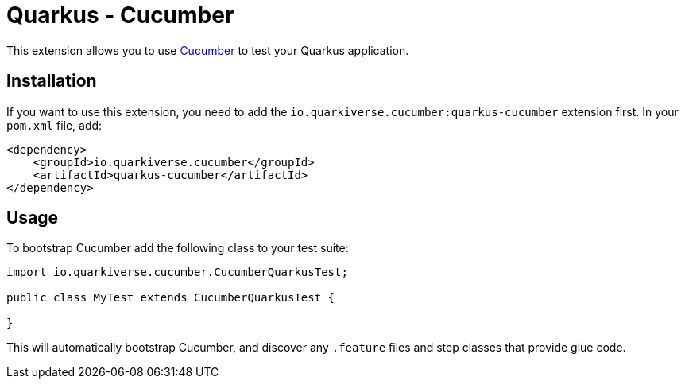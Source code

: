 = Quarkus - Cucumber
:extension-status: experimental

This extension allows you to use https://cucumber.io/[Cucumber] to test your Quarkus application.

== Installation

If you want to use this extension, you need to add the `io.quarkiverse.cucumber:quarkus-cucumber` extension first.
In your `pom.xml` file, add:

[source,xml]
----
<dependency>
    <groupId>io.quarkiverse.cucumber</groupId>
    <artifactId>quarkus-cucumber</artifactId>
</dependency>
----

== Usage

To bootstrap Cucumber add the following class to your test suite:

[source,java]
----
import io.quarkiverse.cucumber.CucumberQuarkusTest;

public class MyTest extends CucumberQuarkusTest {

}

----

This will automatically bootstrap Cucumber, and discover any `.feature` files and step classes that provide glue code.